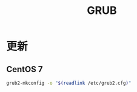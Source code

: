 #+TITLE: GRUB
#+WIKI:

* 更新

** CentOS 7
#+BEGIN_SRC bash
grub2-mkconfig -o "$(readlink /etc/grub2.cfg)"
#+END_SRC
